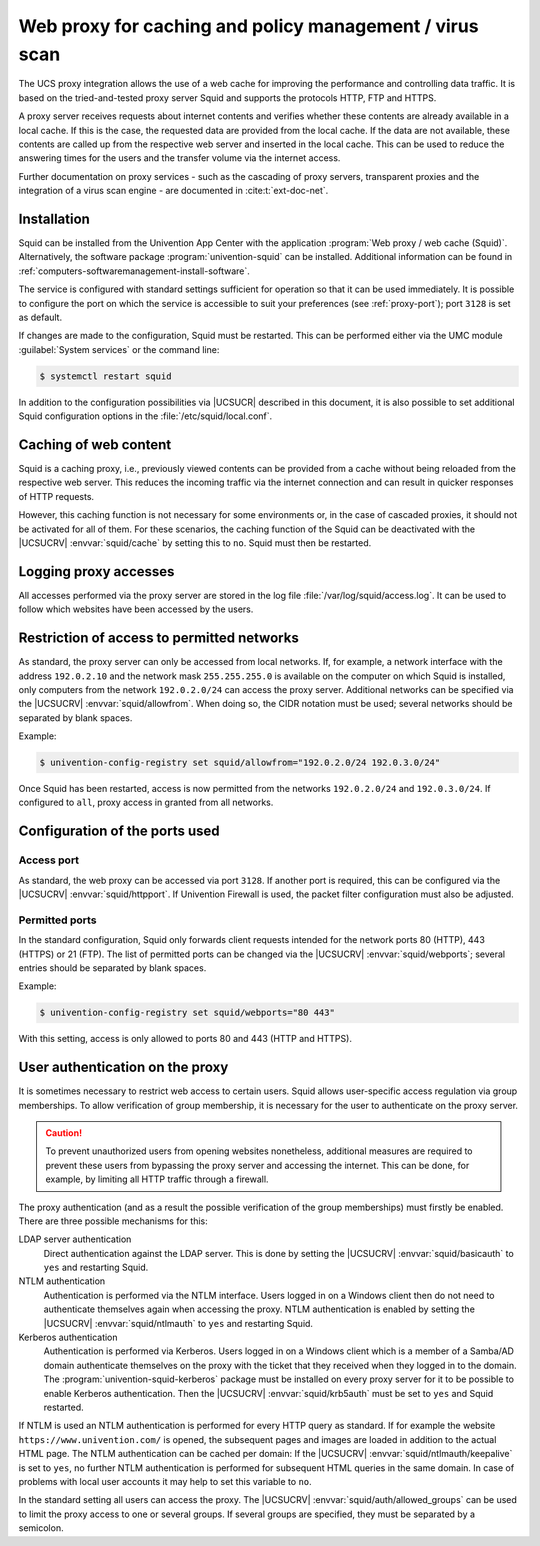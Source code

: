 .. SPDX-FileCopyrightText: 2021-2024 Univention GmbH
..
.. SPDX-License-Identifier: AGPL-3.0-only

.. _ip-config-web-proxy-for-caching-and-policy-management-virus-scan:

Web proxy for caching and policy management / virus scan
========================================================

The UCS proxy integration allows the use of a web cache for improving the
performance and controlling data traffic. It is based on the tried-and-tested
proxy server Squid and supports the protocols HTTP, FTP and HTTPS.

A proxy server receives requests about internet contents and verifies whether
these contents are already available in a local cache. If this is the case, the
requested data are provided from the local cache. If the data are not available,
these contents are called up from the respective web server and inserted in the
local cache. This can be used to reduce the answering times for the users and
the transfer volume via the internet access.

Further documentation on proxy services - such as the cascading of proxy
servers, transparent proxies and the integration of a virus scan engine - are
documented in :cite:t:`ext-doc-net`.

.. _ip-config-installation:

Installation
------------

Squid can be installed from the Univention App Center with the application
:program:`Web proxy / web cache (Squid)`. Alternatively, the software package
:program:`univention-squid` can be installed. Additional information can be
found in :ref:`computers-softwaremanagement-install-software`.

The service is configured with standard settings sufficient for operation so
that it can be used immediately. It is possible to configure the port on which
the service is accessible to suit your preferences (see :ref:`proxy-port`); port
``3128`` is set as default.

If changes are made to the configuration, Squid must be restarted. This can be
performed either via the UMC module :guilabel:`System services` or the command
line:

.. code-block:: console

   $ systemctl restart squid

In addition to the configuration possibilities via |UCSUCR| described in this
document, it is also possible to set additional Squid configuration options in
the :file:`/etc/squid/local.conf`.

.. _ip-config-caching-of-web-content:

Caching of web content
----------------------

Squid is a caching proxy, i.e., previously viewed contents can be provided from
a cache without being reloaded from the respective web server. This reduces the
incoming traffic via the internet connection and can result in quicker responses
of HTTP requests.

However, this caching function is not necessary for some environments or, in the
case of cascaded proxies, it should not be activated for all of them. For these
scenarios, the caching function of the Squid can be deactivated with the
|UCSUCRV| :envvar:`squid/cache` by setting this to ``no``. Squid must then be
restarted.

.. _ip-config-logging-proxy-accesses:

Logging proxy accesses
----------------------

All accesses performed via the proxy server are stored in the log file
:file:`/var/log/squid/access.log`. It can be used to follow which websites have
been accessed by the users.

.. _ip-config-restriction-of-access-to-permitted-networks:

Restriction of access to permitted networks
-------------------------------------------

As standard, the proxy server can only be accessed from local networks. If, for
example, a network interface with the address ``192.0.2.10`` and the network
mask ``255.255.255.0`` is available on the computer on which Squid is installed,
only computers from the network ``192.0.2.0/24`` can access the proxy server.
Additional networks can be specified via the |UCSUCRV|
:envvar:`squid/allowfrom`. When doing so, the CIDR notation must be used;
several networks should be separated by blank spaces.

Example:

.. code-block:: console

   $ univention-config-registry set squid/allowfrom="192.0.2.0/24 192.0.3.0/24"

Once Squid has been restarted, access is now permitted from the networks
``192.0.2.0/24`` and ``192.0.3.0/24``. If configured to ``all``, proxy access in
granted from all networks.

.. _ip-config-configuration-of-the-ports-used:

Configuration of the ports used
-------------------------------

.. _proxy-port:

Access port
~~~~~~~~~~~

As standard, the web proxy can be accessed via port ``3128``. If another port is
required, this can be configured via the |UCSUCRV| :envvar:`squid/httpport`. If
Univention Firewall is used, the packet filter configuration must also be
adjusted.

.. _ip-config-permitted-ports:

Permitted ports
~~~~~~~~~~~~~~~

In the standard configuration, Squid only forwards client requests intended for
the network ports 80 (HTTP), 443 (HTTPS) or 21 (FTP). The list of permitted
ports can be changed via the |UCSUCRV| :envvar:`squid/webports`; several entries
should be separated by blank spaces.

Example:

.. code-block:: console

   $ univention-config-registry set squid/webports="80 443"


With this setting, access is only allowed to ports 80 and 443 (HTTP and HTTPS).

.. _proxy-userauth:

User authentication on the proxy
--------------------------------

It is sometimes necessary to restrict web access to certain users. Squid allows
user-specific access regulation via group memberships. To allow verification of
group membership, it is necessary for the user to authenticate on the proxy
server.

.. caution::

   To prevent unauthorized users from opening websites nonetheless, additional
   measures are required to prevent these users from bypassing the proxy server
   and accessing the internet. This can be done, for example, by limiting all
   HTTP traffic through a firewall.

The proxy authentication (and as a result the possible verification of the group
memberships) must firstly be enabled. There are three possible mechanisms for
this:

LDAP server authentication
   Direct authentication against the LDAP server. This is done by setting the
   |UCSUCRV| :envvar:`squid/basicauth` to ``yes`` and restarting Squid.

NTLM authentication
   Authentication is performed via the NTLM interface. Users logged in on a
   Windows client then do not need to authenticate themselves again when
   accessing the proxy. NTLM authentication is enabled by setting the |UCSUCRV|
   :envvar:`squid/ntlmauth` to ``yes`` and restarting Squid.

Kerberos authentication
   Authentication is performed via Kerberos. Users logged in on a Windows client
   which is a member of a Samba/AD domain authenticate themselves on the proxy
   with the ticket that they received when they logged in to the domain. The
   :program:`univention-squid-kerberos` package must be installed on every proxy
   server for it to be possible to enable Kerberos authentication. Then the
   |UCSUCRV| :envvar:`squid/krb5auth` must be set to ``yes`` and Squid
   restarted.

If NTLM is used an NTLM authentication is performed for every HTTP query as
standard. If for example the website ``https://www.univention.com/`` is opened,
the subsequent pages and images are loaded in addition to the actual HTML page. The NTLM
authentication can be cached per domain: If the |UCSUCRV|
:envvar:`squid/ntlmauth/keepalive` is set to ``yes``, no further NTLM
authentication is performed for subsequent HTML queries in the same domain. In
case of problems with local user accounts it may help to set this variable to
``no``.

In the standard setting all users can access the proxy. The |UCSUCRV|
:envvar:`squid/auth/allowed_groups` can be used to limit the proxy access to one
or several groups. If several groups are specified, they must be separated by a
semicolon.

